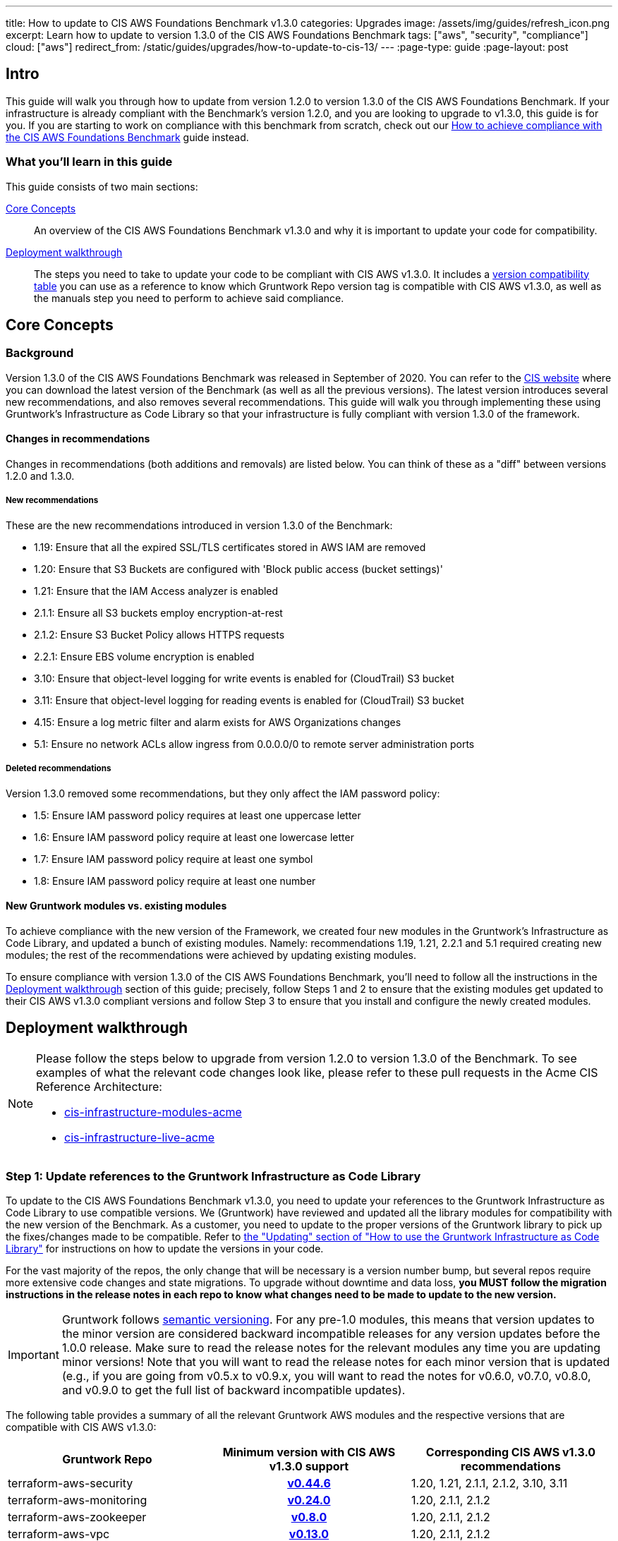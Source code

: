 ---
title: How to update to CIS AWS Foundations Benchmark v1.3.0
categories: Upgrades
image: /assets/img/guides/refresh_icon.png
excerpt: Learn how to update to version 1.3.0 of the CIS AWS Foundations Benchmark
tags: ["aws", "security", "compliance"]
cloud: ["aws"]
redirect_from: /static/guides/upgrades/how-to-update-to-cis-13/
---
:page-type: guide
:page-layout: post

:toc:
:toc-placement!:

// GitHub specific settings. See https://gist.github.com/dcode/0cfbf2699a1fe9b46ff04c41721dda74 for details.
ifdef::env-github[]
:tip-caption: :bulb:
:note-caption: :information_source:
:important-caption: :heavy_exclamation_mark:
:caution-caption: :fire:
:warning-caption: :warning:
toc::[]
endif::[]

== Intro

This guide will walk you through how to update from version 1.2.0 to version 1.3.0 of the CIS AWS Foundations Benchmark.
If your infrastructure is already compliant with the Benchmark's version 1.2.0, and you are looking to upgrade to v1.3.0,
this guide is for you. If you are starting to work on compliance with this benchmark from scratch, check out our
https://gruntwork.io/guides/compliance/how-to-achieve-cis-benchmark-compliance/[How to achieve compliance with the CIS AWS Foundations Benchmark]
guide instead.

=== What you'll learn in this guide

This guide consists of two main sections:

<<core_concepts>>::
  An overview of the CIS AWS Foundations Benchmark v1.3.0 and why it is important to update your code for compatibility.

<<deployment_walkthrough>>::
  The steps you need to take to update your code to be compliant with CIS AWS v1.3.0. It includes a
  <<compatibility_table,version compatibility table>> you can use as a reference to know which Gruntwork Repo version
  tag is compatible with CIS AWS v1.3.0, as well as the manuals step you need to perform to achieve said compliance.


[[core_concepts]]
== Core Concepts

=== Background

Version 1.3.0 of the CIS AWS Foundations Benchmark was released in September of 2020. You can refer to the
https://www.cisecurity.org/benchmark/amazon_web_services/[CIS website] where you can download the latest version of the
Benchmark (as well as all the previous versions). The latest version introduces several new recommendations, and also
removes several recommendations. This guide will walk you through implementing these using Gruntwork's Infrastructure as Code Library
so that your infrastructure is fully compliant with version 1.3.0 of the framework.

==== Changes in recommendations
Changes in recommendations (both additions and removals) are listed below. You can think of these as a "diff"
between versions 1.2.0 and 1.3.0.

===== New recommendations
These are the new recommendations introduced in version 1.3.0 of the Benchmark:

- 1.19: Ensure that all the expired SSL/TLS certificates stored in AWS IAM are removed
- 1.20: Ensure that S3 Buckets are configured with 'Block public access (bucket settings)'
- 1.21: Ensure that the IAM Access analyzer is enabled
- 2.1.1: Ensure all S3 buckets employ encryption-at-rest
- 2.1.2: Ensure S3 Bucket Policy allows HTTPS requests
- 2.2.1: Ensure EBS volume encryption is enabled
- 3.10: Ensure that object-level logging for write events is enabled for (CloudTrail) S3 bucket
- 3.11: Ensure that object-level logging for reading events is enabled for (CloudTrail) S3 bucket
- 4.15: Ensure a log metric filter and alarm exists for AWS Organizations changes
- 5.1: Ensure no network ACLs allow ingress from 0.0.0.0/0 to remote server administration ports

===== Deleted recommendations
Version 1.3.0 removed some recommendations, but they only affect the IAM password policy:

- 1.5: Ensure IAM password policy requires at least one uppercase letter
- 1.6: Ensure IAM password policy require at least one lowercase letter
- 1.7: Ensure IAM password policy require at least one symbol
- 1.8: Ensure IAM password policy require at least one number

==== New Gruntwork modules vs. existing modules
To achieve compliance with the new version of the Framework, we created four new modules in the
Gruntwork's Infrastructure as Code Library, and updated a bunch of existing modules. Namely: recommendations 1.19, 1.21,
2.2.1 and 5.1 required creating new modules; the rest of the recommendations were achieved by updating existing modules.

To ensure compliance with version 1.3.0 of the CIS AWS Foundations Benchmark, you'll need to follow all the
instructions in the <<deployment_walkthrough>> section of this guide; precisely, follow Steps 1 and 2 to ensure that
the existing modules get updated to their CIS AWS v1.3.0 compliant versions and follow Step 3 to ensure that you install and
configure the newly created modules.

[[deployment_walkthrough]]
== Deployment walkthrough

[NOTE]
====
Please follow the steps below to upgrade from version 1.2.0 to version 1.3.0 of the Benchmark. To see examples of what the relevant code
changes look like, please refer to these pull requests in the Acme CIS Reference Architecture:

* https://github.com/gruntwork-io/cis-infrastructure-modules-acme/pull/6[cis-infrastructure-modules-acme]
* https://github.com/gruntwork-io/cis-infrastructure-live-acme/pull/8[cis-infrastructure-live-acme]
====
=== Step 1: Update references to the Gruntwork Infrastructure as Code Library

To update to the CIS AWS Foundations Benchmark v1.3.0, you need to update your references to the Gruntwork
Infrastructure as Code Library to use compatible versions. We (Gruntwork) have reviewed and updated all the library modules for compatibility with the new version of the Benchmark. As a customer, you need to update to
the proper versions of the Gruntwork library to pick up the fixes/changes made to be compatible. Refer to
https://gruntwork.io/guides/foundations/how-to-use-gruntwork-infrastructure-as-code-library/#updating[the
"Updating" section of "How to use the Gruntwork Infrastructure as Code Library"] for instructions on how to update the
versions in your code.

For the vast majority of the repos, the only change that will be necessary is a version number bump, but several repos
require more extensive code changes and state migrations. To upgrade without downtime and data loss, **you MUST follow
the migration instructions in the release notes in each repo to know what changes need to be made to update to the new
version.**

[.exceptional]
IMPORTANT: Gruntwork follows
https://gruntwork.io/guides/foundations/how-to-use-gruntwork-infrastructure-as-code-library/#versioning[semantic
versioning]. For any pre-1.0 modules, this means that version updates to the minor version are considered backward
incompatible releases for any version updates before the 1.0.0 release. Make sure to read the release notes for the
relevant modules any time you are updating minor versions! Note that you will want to read the release notes for each
minor version that is updated (e.g., if you are going from v0.5.x to v0.9.x, you will want to read the notes for v0.6.0,
v0.7.0, v0.8.0, and v0.9.0 to get the full list of backward incompatible updates).

The following table provides a summary of all the relevant Gruntwork AWS modules and the respective versions that are
compatible with CIS AWS v1.3.0:

[[compatibility_table]]
[cols="1,1h,1"]
|===
|Gruntwork Repo |Minimum version with CIS AWS v1.3.0 support |Corresponding CIS AWS v1.3.0 recommendations

|terraform-aws-security
|https://github.com/gruntwork-io/terraform-aws-security/releases/tag/v0.44.6[v0.44.6]
|1.20, 1.21, 2.1.1, 2.1.2, 3.10, 3.11

|terraform-aws-monitoring
|https://github.com/gruntwork-io/terraform-aws-monitoring/releases/tag/v0.24.0[v0.24.0]
|1.20, 2.1.1, 2.1.2

|terraform-aws-zookeeper
|https://github.com/gruntwork-io/terraform-aws-zookeeper/releases/tag/v0.8.0[v0.8.0]
|1.20, 2.1.1, 2.1.2

|terraform-aws-vpc
|https://github.com/gruntwork-io/terraform-aws-vpc/releases/tag/v0.13.0[v0.13.0]
|1.20, 2.1.1, 2.1.2

|terraform-aws-openvpn
|https://github.com/gruntwork-io/terraform-aws-openvpn/releases/tag/v0.13.0[v0.13.0]
|1.20, 2.1.1, 2.1.2

|terraform-aws-cis-service-catalog
|https://github.com/gruntwork-io/terraform-aws-cis-service-catalog/releases/tag/v0.11.1[v0.11.1]
|3.10, 3.11, 4.15, 5.1

|terraform-aws-service-catalog
|https://github.com/gruntwork-io/terraform-aws-service-catalog/releases/tag/v0.15.4[v0.15.4]
|1.21

|===


=== Step 2: Manual steps

Recommendation 4.15 requires an active subscriber for the SNS topic created by this recommendation (see Audit steps 6
and 7 for 4.15). As it's impossible to automate this subscriber's creation, you'll have to do so manually. See
https://docs.aws.amazon.com/sns/latest/dg/sns-create-subscribe-endpoint-to-topic.html[Subscribing to an Amazon SNS topic]
on the AWS website for detailed instructions.


=== Step 3: Deploy new modules

==== 1. Deploy the Cleanup Expired Certs module (recommendation 1.19)

The new CIS AWS v1.3 recommendations require that all expired SSL/TLS certificates stored in AWS IAM are automatically removed. Removing expired SSL/TLS certificates eliminates the risk that an invalid certificate will be deployed
accidentally to a resource such as AWS Elastic Load Balancer (ELB), which can damage the credibility of the application/website behind the ELB. As a best practice, it is recommended to delete expired certificates. To help you
achieve this recommendation, check out the https://github.com/gruntwork-io/terraform-aws-cis-service-catalog/tree/v0.10.0/examples/cleanup-expired-certs/terraform[example] of the ready-made `cleanup-expired-certs` module.

For the code examples of deploying this module, see the
link:https://gruntwork.io/guides/compliance/how-to-achieve-cis-benchmark-compliance/#cleanup_expired_certs_deployment[relevant section]
of our "How to achieve compliance with the CIS AWS Foundations Benchmark" guide.

==== 2. Deploy IAM Access Analyzer module (recommendation 1.21)

The updated recommendations also require that the AWS IAM Access Analyzer service is enabled across all active regions in a given AWS account or organization.

Once enabled and active, this service will examine the trust policies and access to the following resources:

- Amazon Simple Storage Service buckets;
- AWS Identity and Access Management roles;
- AWS Key Management Service keys;
- AWS Lambda functions and layers;
- Amazon Simple Queue Service queues.

The IAM Access Analyzer will scan only within the AWS Account or Organization boundaries it has been enabled for. The results from this scan will be visible and accessible through the AWS CLI and the AWS Web console. For more information and details on what the AWS IAM Access Analyzer can achieve for your AWS Account and Organization, please refer to the official https://docs.aws.amazon.com/IAM/latest/UserGuide/what-is-access-analyzer.html[AWS docs].

To help you achieve CIS AWS v1.3 compliance, you can find examples of how to use the ready-made module as part of the `landingzone` module in the `terraform-aws-service-catalog` repository https://github.com/gruntwork-io/terraform-aws-service-catalog/releases/tag/v0.15.4[v0.15.4], and specifically the `account-baseline-root` and `account-baseline-security` https://github.com/gruntwork-io/terraform-aws-service-catalog/tree/v0.15.4/examples/for-learning-and-testing/landingzone[examples].

For the code examples of deploying this module, see the
link:https://gruntwork.io/guides/compliance/how-to-achieve-cis-benchmark-compliance/#iam_access_analyzer_deployment[relevant section]
of our "How to achieve compliance with the CIS AWS Foundations Benchmark" guide.

==== 3. Deploy the ebs-encryption-multi-region module (recommendation 2.2.1)

EC2 supports encryption at rest when using the Elastic Block Store (EBS) service. While disabled by default, forcing encryption when creating EBS volumes is supported. Encrypting data at rest reduces the likelihood that it is
unintentionally exposed and can nullify the impact of disclosure if the encryption remains unbroken. Recommendation 2.2.1 specifies a manual process to encrypt EBS volumes using the AWS Console; however, Gruntwork has developed
a module that configures volume encryption by default in all enabled regions. Check out the https://github.com/gruntwork-io/terraform-aws-security/tree/master/modules/ebs-encryption-multi-region[ebs-encryption-multi-region] to
configure AWS EBS encryption in all allowed regions of an AWS Account.

For the code examples of deploying this module, see the
link:https://gruntwork.io/guides/compliance/how-to-achieve-cis-benchmark-compliance/#encrypt_ebs_volumes[relevant section]
of our "How to achieve compliance with the CIS AWS Foundations Benchmark" guide.

==== 4. Deploy the vpc-app-network-acl and vpc-mgmt-network-acl modules (recommendation 5.1)

To help us achieve CIS 1.3 compliance, we've also created the `vpc-app-network-acl` module in our https://github.com/gruntwork-io/terraform-aws-cis-service-catalog/tree/v0.10.0/modules/vpc-app-network-acls[dedicated CIS service catalog]. This module is designed to follow CIS 1.3 recommendations - restrict access by default, but only allow explicitly listed SSH and RDP connections and hosts. To be compliant, you'll need to deploy the new module. For more details, please refer to the https://github.com/gruntwork-io/terraform-aws-cis-service-catalog/blob/v0.10.0/modules/vpc-app-network-acls/README.md[dedicated module README] and https://github.com/gruntwork-io/terraform-aws-cis-service-catalog/tree/v0.10.0/examples/vpc-network-acls[the relevant example].

If you are already using the `vpc-app-network-acl` or `vpc-mgmt-network-acl` modules, you need to update the
source URL from the https://github.com/gruntwork-io/terraform-aws-vpc[`terraform-aws-vpc` module] (previously known
as `module-vpc`). To make sure you won't delete your existing Network ACL rules, you need to follow our https://github.com/gruntwork-io/cis-infrastructure-modules-acme/blob/master/networking/vpc-app/migration-guides/migrating_to_cis_v13.md[migration guide] that uses `terragrunt state mv` to update the state.

The new required arguments are `allow_administrative_remote_access_cidrs`, for your office CIDRs, `allow_administrative_remote_access_cidrs_private_app_subnets` and `allow_administrative_remote_access_cidrs_private_persistence_subnets`, for the private subnets, with the CIDRs of the VPC or specific subnets within that VPC.

[source,hcl]
----
module "vpc_app_network_acls" {
  source = "git::git@github.com:gruntwork-io/terraform-aws-cis-service-catalog.git//modules/vpc-app-network-acls?ref=v0.10.0"

  # ... the existing variables weren't affected!

  allow_administrative_remote_access_cidrs_public_subnets = {
    berlin_office = "1.2.3.4/32"
    ny_office     = "6.7.8.9/32"
  }

  allow_administrative_remote_access_cidrs_private_app_subnets         = { app_vpc_cidrs = module.app_vpc.vpc_cidr_block }
  allow_administrative_remote_access_cidrs_private_persistence_subnets = { app_vpc_cidrs = module.app_vpc.vpc_cidr_block }
}
----

For the code examples of deploying this module, see the
link:https://gruntwork.io/guides/compliance/how-to-achieve-cis-benchmark-compliance/#configure_networking[relevant section]
of our "How to achieve compliance with the CIS AWS Foundations Benchmark" guide.

===== 4.1 Network ACL Rules Quota limit

The new Network ACL Rules exceed the default AWS Quota for NACL Rules. To solve this issue, we created a Terraform module
(https://github.com/gruntwork-io/terraform-aws-utilities/tree/master/modules/request-quota-increase[`request-quota-increase`])
to request a quota increase! You can see a terragrunt example in the https://github.com/gruntwork-io/cis-infrastructure-live-acme/tree/master/prod/_global/request-quota-increase[cis-infrastructure-live-acme repository].


After increase to the AWS maximum quota, when you use two remote administration ports (the defaults for both modules
are 22 (SSH) and 3389 (Remote Desktop)), you can add up to 10 CIDRs. Check out
https://github.com/gruntwork-io/terraform-aws-cis-service-catalog/tree/v0.10.0/modules/vpc-app-network-acls#calculating-nacl-rules-limits[our
docs] to see how to calculate the maximum number of CIDRs that you can add.
